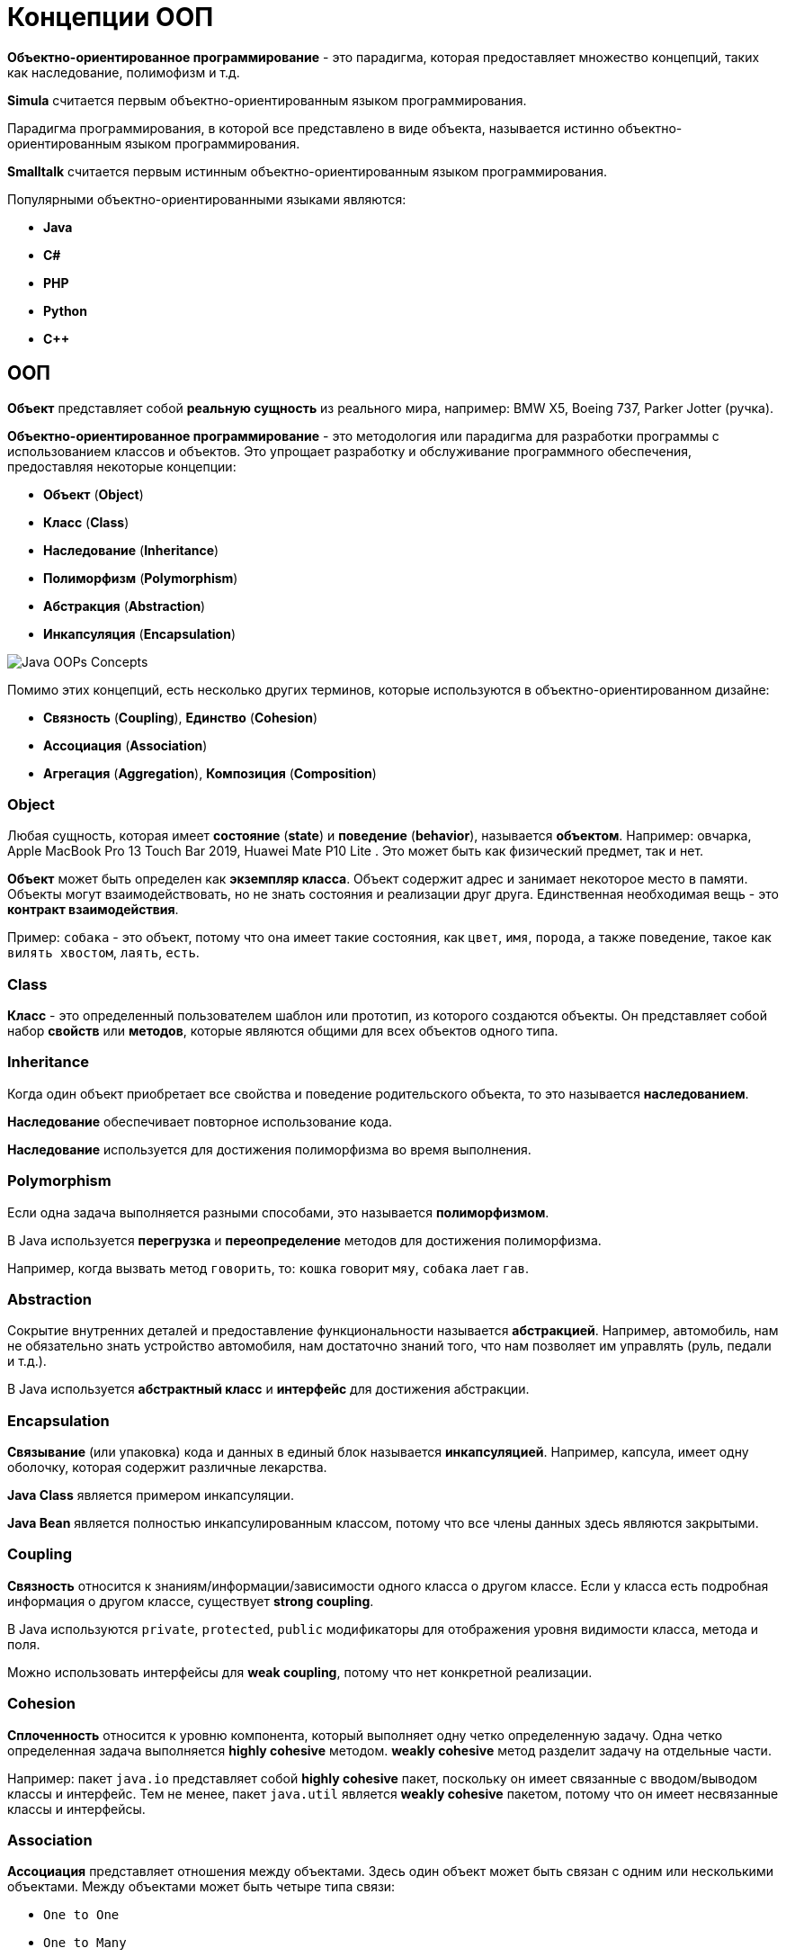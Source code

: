 = Концепции ООП

*Объектно-ориентированное программирование* - это парадигма, которая предоставляет множество концепций, таких как наследование, полимофизм и т.д.

*Simula* считается первым объектно-ориентированным языком программирования.

Парадигма программирования, в которой все представлено в виде объекта, называется истинно объектно-ориентированным языком программирования.

*Smalltalk* считается первым истинным объектно-ориентированным языком программирования.

Популярными объектно-ориентированными языками являются:

* *Java*
* *C#*
* *PHP*
* *Python*
* *C++*

== ООП

*Объект* представляет собой *реальную сущность* из реального мира, например: BMW X5, Boeing 737, Parker Jotter (ручка).

*Объектно-ориентированное программирование* - это методология или парадигма для разработки программы с использованием классов и объектов. Это упрощает разработку и обслуживание программного обеспечения, предоставляя некоторые концепции:

* *Объект*  (*Object*)
* *Класс* (*Class*)
* *Наследование* (*Inheritance*)
* *Полиморфизм* (*Polymorphism*)
* *Абстракция* (*Abstraction*)
* *Инкапсуляция* (*Encapsulation*)

image:/assets/img/java/core/oop/java-oops.png[Java OOPs Concepts]

Помимо этих концепций, есть несколько других терминов, которые используются в объектно-ориентированном дизайне:

* *Связность* (*Coupling*), *Единство* (*Cohesion*)
* *Ассоциация* (*Association*)
* *Агрегация* (*Aggregation*), *Композиция* (*Composition*)

=== Object

Любая сущность, которая имеет *состояние* (*state*) и *поведение* (*behavior*), называется *объектом*. Например: овчарка, Apple MacBook Pro 13 Touch Bar 2019, Huawei Mate P10 Lite . Это может быть как физический предмет, так и нет.

*Объект* может быть определен как *экземпляр класса*. Объект содержит адрес и занимает некоторое место в памяти. Объекты могут взаимодействовать, но не знать состояния и реализации друг друга. Единственная необходимая вещь - это *контракт взаимодействия*.

Пример: `собака` - это объект, потому что она имеет такие состояния, как `цвет`, `имя`, `порода`, а также поведение, такое как `вилять хвостом`, `лаять`, `есть`.

=== Class

*Класс* - это определенный пользователем шаблон или прототип, из которого создаются объекты. Он представляет собой набор *свойств* или *методов*, которые являются общими для всех объектов одного типа.

=== Inheritance

Когда один объект приобретает все свойства и поведение родительского объекта, то это называется *наследованием*.

*Наследование* обеспечивает повторное использование кода.

*Наследование* используется для достижения полиморфизма во время выполнения.

=== Polymorphism

Если одна задача выполняется разными способами, это называется *полиморфизмом*.

В Java используется *перегрузка* и *переопределение* методов для достижения полиморфизма.

Например, когда вызвать метод `говорить`, то: `кошка` говорит `мяу`, `собака` лает `гав`.

=== Abstraction

Сокрытие внутренних деталей и предоставление функциональности называется *абстракцией*. Например, автомобиль, нам не обязательно знать устройство автомобиля, нам достаточно знаний того, что нам позволяет им управлять (руль, педали и т.д.).

В Java используется *абстрактный класс* и *интерфейс* для достижения абстракции.

=== Encapsulation

*Связывание* (или упаковка) кода и данных в единый блок называется *инкапсуляцией*. Например, капсула, имеет одну оболочку, которая содержит различные лекарства.

*Java Class* является примером инкапсуляции.

*Java Bean* является полностью инкапсулированным классом, потому что все члены данных здесь являются закрытыми.

=== Coupling

*Связность* относится к знаниям/информации/зависимости одного класса о другом классе. Если у класса есть подробная информация о другом классе, существует *strong coupling*.

В Java используются `private`, `protected`, `public` модификаторы для отображения уровня видимости класса, метода и поля.

Можно использовать интерфейсы для *weak coupling*, потому что нет конкретной реализации.

=== Cohesion

*Сплоченность* относится к уровню компонента, который выполняет одну четко определенную задачу. Одна четко определенная задача выполняется *highly cohesive* методом. *weakly cohesive* метод разделит задачу на отдельные части.

Например: пакет `java.io` представляет собой *highly cohesive* пакет, поскольку он имеет связанные с вводом/выводом классы и интерфейс. Тем не менее, пакет `java.util` является *weakly cohesive* пакетом, потому что он имеет несвязанные классы и интерфейсы.

=== Association

*Ассоциация* представляет отношения между объектами. Здесь один объект может быть связан с одним или несколькими объектами. Между объектами может быть четыре типа связи:

* `One to One`
* `One to Many`
* `Many to One`
* `Many to Many`

Например, одна страна может иметь одного президента (`One to One`), а президент может иметь много министров (`One to Many`). Кроме того, у многих членов парламента может быть один президент (`Many to One`), а у многих министров может быть много департаментов (`Many to Many`).

*Ассоциация* может быть:

* `undirectional`
* `bidirectional`

*Ассоциация* достигается с помощью:

* `Inheritance`
* `Aggregation`
* `Composition`

==== Aggregation

*Агрегация* - это способ достижения ассоциации. Агрегация представляет собой отношение, в котором один объект содержит другие объекты как часть своего состояния.

*Агрегация* представляет *weak relationship* между объектами.

*Агрегация* также называется связью *has-a* в Java. Мол, наследование представляет собой отношения *is-a* .

*Агрегация* еще один способ повторного использования объектов.

==== Composition

*Композиция* представляет отношение, в котором один объект содержит другие объекты как часть своего состояния.

*Композиция* также является способом достижения ассоциации.

Существует *strong relationship* между содержащим объектом и зависимым объектом. Это состояние, в котором содержащиеся объекты не имеют самостоятельного существования. Если вы удалите родительский объект, все дочерние объекты будут удалены автоматически.

== Преимущество ООП над процедурно-ориентированным языком программирования

1. *ООП* облегчает разработку и сопровождение, в то время как в языке программирования, ориентированного на процедуры, нелегко управлять, если код увеличивается с увеличением размера проекта.

2. *ООП* обеспечивает скрытие данных, тогда как в языке программирования, ориентированного на процедуры, глобальные данные могут быть доступны из любого места.

3. *ООП* дает возможность имитировать события в реальном мире гораздо более эффективно. Мы можем обеспечить решение проблемы с реальными словами, если мы используем язык объектно-ориентированного программирования.

== В чем разница между *object-oriented* языком программирования и *object-based* языком программирования?

*Object-based* язык программирования следует всем функциям ООП, кроме наследования. *JavaScript* и *VBScript* являются примерами *object-based* языков программирования.
